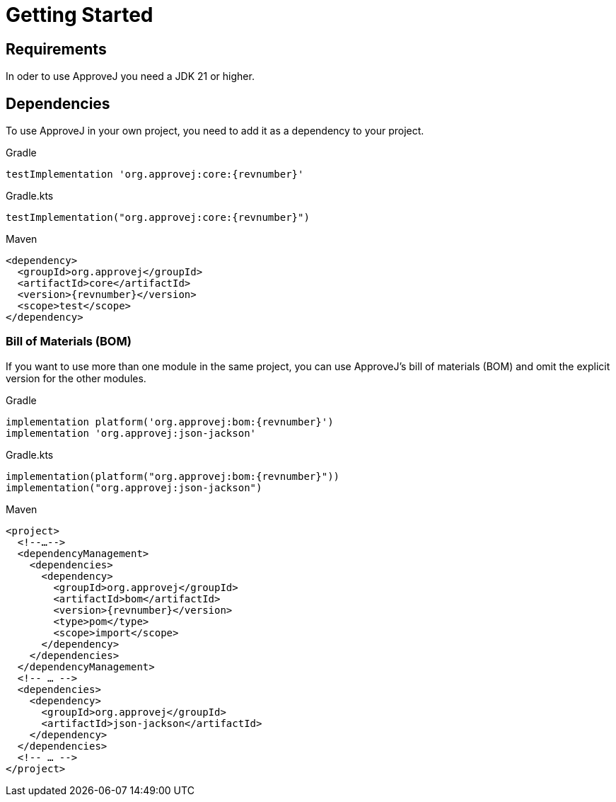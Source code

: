 = Getting Started

== Requirements

In oder to use ApproveJ you need a JDK 21 or higher.


== Dependencies

To use ApproveJ in your own project, you need to add it as a dependency to your project.

.Gradle
[source,groovy,subs=attributes+,role="primary"]
----
testImplementation 'org.approvej:core:{revnumber}'
----
.Gradle.kts
[source,kotlin,subs=attributes+,role="secondary"]
----
testImplementation("org.approvej:core:{revnumber}")
----
.Maven
[source,xml,subs=attributes+,role="secondary"]
----
<dependency>
  <groupId>org.approvej</groupId>
  <artifactId>core</artifactId>
  <version>{revnumber}</version>
  <scope>test</scope>
</dependency>
----


=== Bill of Materials (BOM)

If you want to use more than one module in the same project, you can use ApproveJ's bill of materials (BOM) and omit the explicit version for the other modules.

.Gradle
[source,groovy,subs=attributes+,role="primary"]
----
implementation platform('org.approvej:bom:{revnumber}')
implementation 'org.approvej:json-jackson'
----
.Gradle.kts
[source,kotlin,subs=attributes+,role="secondary"]
----
implementation(platform("org.approvej:bom:{revnumber}"))
implementation("org.approvej:json-jackson")
----
.Maven
[source,xml,subs=attributes+,role="secondary"]
----
<project>
  <!--…-->
  <dependencyManagement>
    <dependencies>
      <dependency>
        <groupId>org.approvej</groupId>
        <artifactId>bom</artifactId>
        <version>{revnumber}</version>
        <type>pom</type>
        <scope>import</scope>
      </dependency>
    </dependencies>
  </dependencyManagement>
  <!-- … -->
  <dependencies>
    <dependency>
      <groupId>org.approvej</groupId>
      <artifactId>json-jackson</artifactId>
    </dependency>
  </dependencies>
  <!-- … -->
</project>
----
